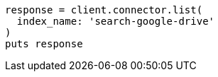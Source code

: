 [source, ruby]
----
response = client.connector.list(
  index_name: 'search-google-drive'
)
puts response
----
